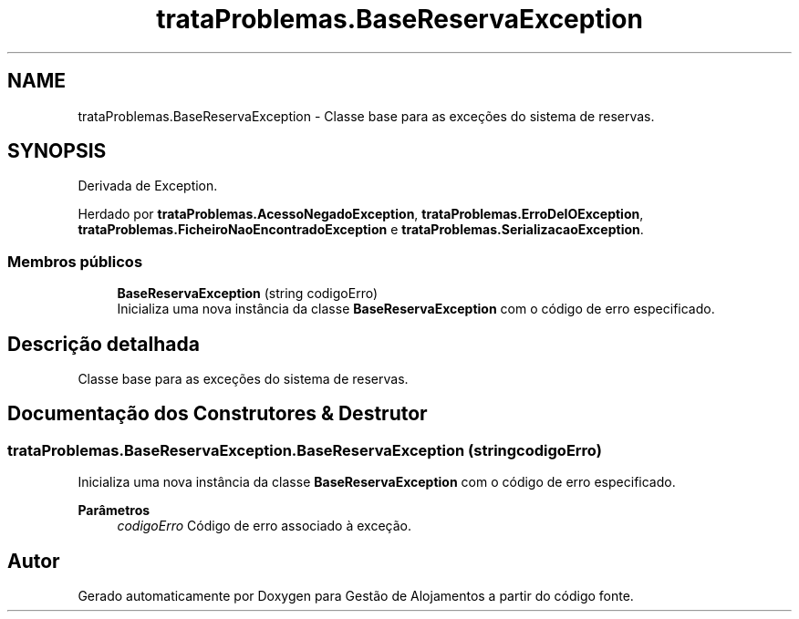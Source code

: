 .TH "trataProblemas.BaseReservaException" 3 "Gestão de Alojamentos" \" -*- nroff -*-
.ad l
.nh
.SH NAME
trataProblemas.BaseReservaException \- Classe base para as exceções do sistema de reservas\&.  

.SH SYNOPSIS
.br
.PP
.PP
Derivada de Exception\&.
.PP
Herdado por \fBtrataProblemas\&.AcessoNegadoException\fP, \fBtrataProblemas\&.ErroDeIOException\fP, \fBtrataProblemas\&.FicheiroNaoEncontradoException\fP e \fBtrataProblemas\&.SerializacaoException\fP\&.
.SS "Membros públicos"

.in +1c
.ti -1c
.RI "\fBBaseReservaException\fP (string codigoErro)"
.br
.RI "Inicializa uma nova instância da classe \fBBaseReservaException\fP com o código de erro especificado\&. "
.in -1c
.SH "Descrição detalhada"
.PP 
Classe base para as exceções do sistema de reservas\&. 
.SH "Documentação dos Construtores & Destrutor"
.PP 
.SS "trataProblemas\&.BaseReservaException\&.BaseReservaException (string codigoErro)"

.PP
Inicializa uma nova instância da classe \fBBaseReservaException\fP com o código de erro especificado\&. 
.PP
\fBParâmetros\fP
.RS 4
\fIcodigoErro\fP Código de erro associado à exceção\&.
.RE
.PP


.SH "Autor"
.PP 
Gerado automaticamente por Doxygen para Gestão de Alojamentos a partir do código fonte\&.
